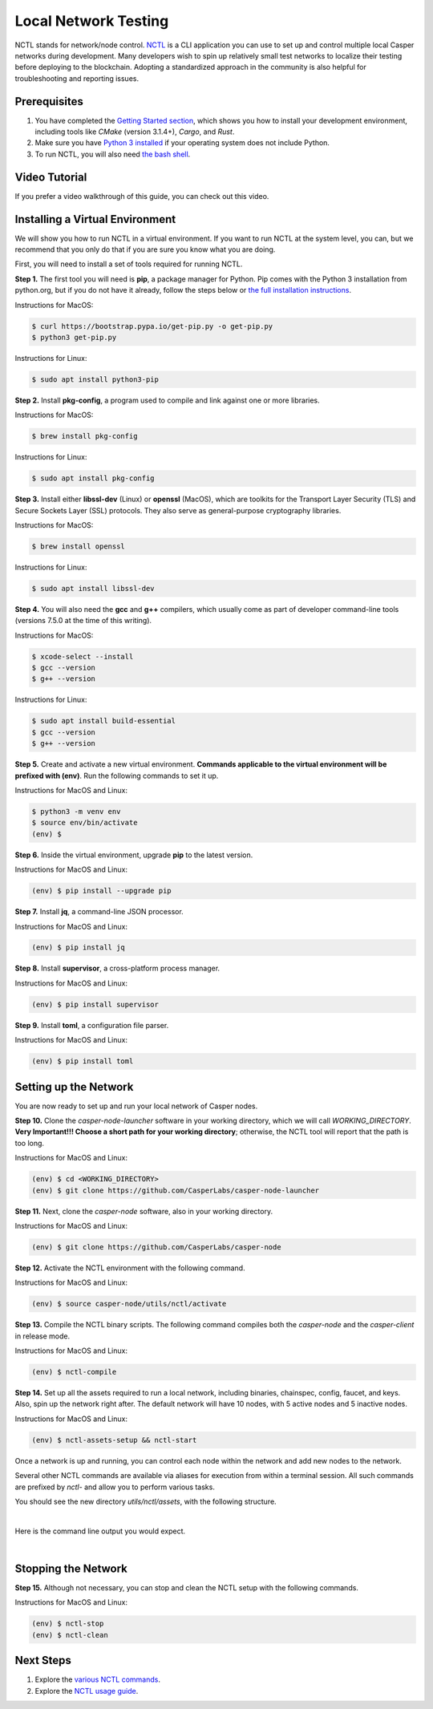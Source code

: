 Local Network Testing
=====================
NCTL stands for network/node control. `NCTL <https://github.com/CasperLabs/casper-node/tree/master/utils/nctl>`_ is a CLI application you can use to set up and control multiple local Casper networks during development. Many developers wish to spin up relatively small test networks to localize their testing before deploying to the blockchain. Adopting a standardized approach in the community is also helpful for troubleshooting and reporting issues.

Prerequisites 
^^^^^^^^^^^^^

#. You have completed the `Getting Started section <dapp-dev-guide/setup-of-rust-contract-sdk>`_, which shows you how to install your development environment, including tools like *CMake* (version 3.1.4+), *Cargo*, and *Rust*.
#. Make sure you have `Python 3 installed <https://www.python.org/downloads/>`_ if your operating system does not include Python.
#. To run NCTL, you will also need `the bash shell <https://www.gnu.org/software/bash/>`_.

Video Tutorial
^^^^^^^^^^^^^^

If you prefer a video walkthrough of this guide, you can check out this video.

.. raw:: html 

   <iframe width="560" height="315" src="https://www.youtube.com/embed?v=Vg3tr5iScPY&list=PL8oWxbJ-csErqfzYvbWsMUr4IvwRVenni&index=2" frameborder="0" allow="accelerometer; autoplay; clipboard-write; encrypted-media; gyroscope; picture-in-picture" allowfullscreen></iframe>

Installing a Virtual Environment
^^^^^^^^^^^^^^^^^^^^^^^^^^^^^^^^
We will show you how to run NCTL in a virtual environment. If you want to run NCTL at the system level, you can, but we recommend that you only do that if you are sure you know what you are doing.

First, you will need to install a set of tools required for running NCTL.
 
**Step 1.** The first tool you will need is **pip**, a package manager for Python. Pip comes with the Python 3 installation from python.org, but if you do not have it already, follow the steps below or `the full installation instructions <https://pip.pypa.io/en/stable/installing/>`_.

Instructions for MacOS:

.. code-block:: bash

   $ curl https://bootstrap.pypa.io/get-pip.py -o get-pip.py
   $ python3 get-pip.py

Instructions for Linux:

.. code-block:: bash

	$ sudo apt install python3-pip

**Step 2.** Install **pkg-config**, a program used to compile and link against one or more libraries.

Instructions for MacOS:

.. code-block:: bash

	$ brew install pkg-config

Instructions for Linux:

.. code-block:: bash

	$ sudo apt install pkg-config

**Step 3.** Install either **libssl-dev** (Linux) or **openssl** (MacOS), which are toolkits for the Transport Layer Security (TLS) and Secure Sockets Layer (SSL) protocols. They also serve as general-purpose cryptography libraries.

Instructions for MacOS:

.. code-block:: bash

	$ brew install openssl

Instructions for Linux:

.. code-block:: bash

	$ sudo apt install libssl-dev

**Step 4.** You will also need the **gcc** and **g++** compilers, which usually come as part of developer command-line tools (versions 7.5.0 at the time of this writing).

Instructions for MacOS:

.. code-block:: bash

   $ xcode-select --install
   $ gcc --version
   $ g++ --version

Instructions for Linux:

.. code-block:: bash

   $ sudo apt install build-essential
   $ gcc --version
   $ g++ --version

**Step 5.** Create and activate a new virtual environment. **Commands applicable to the virtual environment will be prefixed with (env)**. Run the following commands to set it up.

Instructions for MacOS and Linux:

.. code-block:: bash

   $ python3 -m venv env
   $ source env/bin/activate
   (env) $

**Step 6.** Inside the virtual environment, upgrade **pip** to the latest version.

Instructions for MacOS and Linux:

.. code-block:: bash

   (env) $ pip install --upgrade pip

**Step 7.** Install **jq**, a command-line JSON processor.

Instructions for MacOS and Linux:

.. code-block:: bash

   (env) $ pip install jq

**Step 8.** Install **supervisor**, a cross-platform process manager.

Instructions for MacOS and Linux:

.. code-block:: bash

   (env) $ pip install supervisor

**Step 9.** Install **toml**, a configuration file parser.

Instructions for MacOS and Linux:

.. code-block:: bash

   (env) $ pip install toml


Setting up the Network
^^^^^^^^^^^^^^^^^^^^^^^
You are now ready to set up and run your local network of Casper nodes.
 
**Step 10.** Clone the *casper-node-launcher* software in your working directory, which we will call *WORKING_DIRECTORY*. **Very Important!!! Choose a short path for your working directory**; otherwise, the NCTL tool will report that the path is too long.

Instructions for MacOS and Linux:

.. code-block:: bash

   (env) $ cd <WORKING_DIRECTORY>
   (env) $ git clone https://github.com/CasperLabs/casper-node-launcher
 
**Step 11.** Next, clone the *casper-node* software, also in your working directory.

Instructions for MacOS and Linux:

.. code-block:: bash

   (env) $ git clone https://github.com/CasperLabs/casper-node
 
**Step 12.** Activate the NCTL environment with the following command.

Instructions for MacOS and Linux:

.. code-block:: bash

   (env) $ source casper-node/utils/nctl/activate

**Step 13.** Compile the NCTL binary scripts. The following command compiles both the *casper-node* and the *casper-client* in release mode.

Instructions for MacOS and Linux:

.. code-block:: bash

   (env) $ nctl-compile
 
**Step 14.** Set up all the assets required to run a local network, including binaries, chainspec, config, faucet, and keys. Also, spin up the network right after. The default network will have 10 nodes, with 5 active nodes and 5 inactive nodes.

Instructions for MacOS and Linux:

.. code-block:: bash

   (env) $ nctl-assets-setup && nctl-start

Once a network is up and running, you can control each node within the network and add new nodes to the network.
 
Several other NCTL commands are available via aliases for execution from within a terminal session. All such commands are prefixed by *nctl-* and allow you to perform various tasks.

You should see the new directory *utils/nctl/assets*, with the following structure.

.. image:: ../assets/nctl/assets_setup.png
  :width: 200
  :alt: Image showing the folders created by nctl.

| 

Here is the command line output you would expect.

.. image:: ../assets/nctl/nctl_output.png
  :alt: Image showing successful nctl output.

| 

Stopping the Network
^^^^^^^^^^^^^^^^^^^^
**Step 15.** Although not necessary, you can stop and clean the NCTL setup with the following commands.

Instructions for MacOS and Linux:

.. code-block:: bash

   (env) $ nctl-stop
   (env) $ nctl-clean
 
Next Steps
^^^^^^^^^^
#. Explore the `various NCTL commands <https://github.com/CasperLabs/casper-node/blob/master/utils/nctl/docs/commands.md>`_.
#. Explore the `NCTL usage guide <https://github.com/CasperLabs/casper-node/blob/master/utils/nctl/docs/usage.md>`_.

